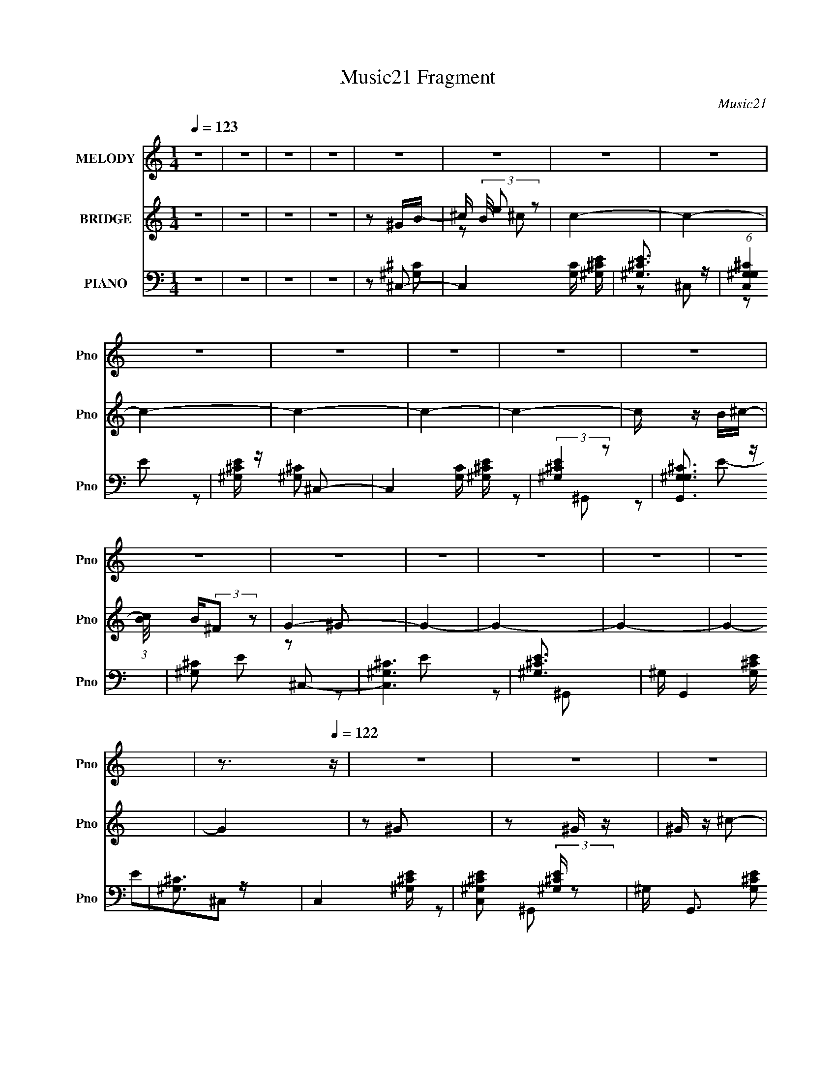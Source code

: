 X:1
T:Music21 Fragment
C:Music21
%%score 1 ( 2 3 ) ( 4 5 6 )
L:1/16
Q:1/4=123
M:1/4
I:linebreak $
K:none
V:1 treble nm="MELODY" snm="Pno"
V:2 treble nm="BRIDGE" snm="Pno"
V:3 treble 
L:1/4
V:4 bass nm="PIANO" snm="Pno"
V:5 bass 
L:1/8
V:6 bass 
V:1
 z4 | z4 | z4 | z4 | z4 | z4 | z4 | z4 | z4 | z4 | z4 | z4 | z4 | z4 | z4 | z4 | z4 | z4 | z4 | %19
 z3[Q:1/4=122] z | z4 | z4 | z4 | z4 | z4 | z4 | z4 | z4 | z4 | z4 | z4 | z4 | z4 | z4 | z4 | %35
[Q:1/4=123] z4 | z4 | z4 | z4 | z4 | z4 | z4 | z4 | z4 | z4 | z2[Q:1/4=122] z2 | z4 | z4 | z4 | %49
 z4 | z4 | z4 | z2 ^C2- | C z ^C2 | ^G2^F2- | F z E2 | (3:2:1^C4 E2- | E2^F2 | E2^C2- | C4- | %60
 C z ^C2- | C z ^C2 | ^G2^F2- | F2E2 | (3:2:1^C4 E2- | E2^F2 | (3:2:1^G4 ^F2- | F4- | F z ^G2- | %69
 G z ^G2 | B2^G2- | G z ^F2 | ^C2E z | E z ^F z | ^G2E2- | E4- | E z _E2- | E z _E2 | ^F z B,2- | %79
 B,2^G,2- | B,2 (3:2:1G, ^C2- | C z ^C2 | z2 ^C2- | C4- | C z ^G2- | G z ^G2 | ^F z ^G2- | %87
 G z ^C z | ^C2E2- | E z ^F z | ^G2^F2- | F4- | F z _E2- | E z _E2 | ^F z B,2- | B, z ^G, z | %96
 B, z ^C2- | C z ^C2- | C z ^C2- | C4 | z2 ^C2- | C z ^C2 | ^G2^F2- | F z E2 | (3:2:1^C4 E2- | %105
 E2^F2 | E2^C2- | C4- | C z ^C2- | C z ^C2 | ^G2^F2- | F2E2 | (3:2:1^C4 E2- | E2^F2 | %114
 (3:2:1^G4 ^F2- | F4- | F z ^G2- | G z ^G2 | B2^G2- | G z ^F2 | ^C2E z | E z ^F z | ^G2E2- | E4- | %124
 E z _E2- | E z _E2 | ^F z B,2- | B,2^G,2- | B,2 (3:2:1G, ^C2- | C z ^C2 | z2 ^C2- | C4- | %132
 C z ^G2- | G z ^G2 | ^F z ^G2- | G z ^C z | ^C2E2- | E z ^F z | ^G2^F2- | F4- | F z _E2- | %141
 E z _E2 | ^F z B,2- | B, z ^G, z | B, z ^C2- | C z ^C2- | C z ^C2- | C4[Q:1/4=123] | z2 ^C2- | %149
 C z ^C2 | ^G2^F2- | F z E2 | (3:2:1^C4 E2- | E2^F2 | E2^C2- | C4- | C z ^C2- | C z ^C2 | ^G2^F2- | %159
 F2E2 | (3:2:1^C4 E2- | E2^F2 | (3:2:1^G4 ^F2- | F4- | F z ^G2- | G z ^G2 | B2^G2- | G z ^F2 | %168
 ^C2E z | E z ^F z | ^G2E2- | E4- | E z _E2- | E z _E2 | ^F z B,2- | B,2^G,2- | B,2 (3:2:1G, ^C2- | %177
 C z ^C2 | z2 ^C2- | C4- | C z ^G2- | G z ^G2 | ^F z ^G2- | G z ^C z | ^C2E2- | E z ^F z | %186
 ^G2^F2- | F4- | F z _E2- | E z _E2 | ^F z B,2- | B, z ^G, z | B, z ^C2- | C z ^C2- | C z ^C2- | %195
 C4 | z2 ^C2- | C z ^C2 | ^G2^F2- | F z E2 | (3:2:1^C4 E2- | E2^F2 | E2^C2- | C4- | C z ^C2- | %205
 C z ^C2 | ^G2^F2- | F2E2 | (3:2:1^C4 E2- | E2^F2 | (3:2:1^G4 ^F2- | F4- | F z ^G2- | G z ^G2 | %214
 B2^G2- | G z ^F2 | ^C2E z | E z ^F z | ^G2E2- | E4- | E z _E2- | E z _E2 | ^F z B,2- | B,2^G,2- | %224
 B,2 (3:2:1G, ^C2- | C z ^C2 | z2 ^C2- | C4- | C z ^G2- | G z ^G2 | ^F z ^G2- | G z ^C z | ^C2E2- | %233
 E z ^F z | ^G2^F2- | F4- | F z _E2-[Q:1/4=122] | E z _E2 | ^F z B,2- | B, z ^G, z | B, z ^C2- | %241
 C z ^C2- | C z ^C2- | C4 | z4 | z4 | z4 | z4 | z4 | z4 | z4 | z3[Q:1/4=123] z | z4 | z4 | z4 | %255
 z4 | z4 | z4 | z4 | z4 | z4 | z4 | z4 | z4 | z4 | z4 | z4 | z4 | z4 | z4 | z4 | z4 | z4 | %273
 z4[Q:1/4=122][Q:1/4=122] | z[Q:1/4=121] (6:5:2z2[Q:1/4=121] z2 | (3:2:2z4[Q:1/4=121] z2 | %276
 z[Q:1/4=122] z ^C2- |[Q:1/4=123] C z ^C2 | ^G2^F2- | F z E2 | (3:2:1^C4 E2- | E2^F2 | E2^C2- | %283
 C4- | C z ^C2- | C z ^C2 | ^G2^F2- | F2E2 | (3:2:1^C4 E2- | E2^F2 | (3:2:1^G4 ^F2- | F4- | %292
 F z ^G2- | G z ^G2 | B2^G2- | G z ^F2 | ^C2E z | E z ^F z | ^G2E2- | E4- | E z _E2- | E z _E2 | %302
 ^F z B,2- | B,2^G,2- | B,2 (3:2:1G, ^C2- | C z ^C2 |[Q:1/4=122] z2 ^C2- | C4- | C z ^G2- | %309
 G z ^G2 | ^F z ^G2- | G z ^C z | ^C2E2- | E z ^F z | ^G2^F2- | F4- | F z _E2- | E z _E2 | %318
 ^F z B,2- | B, z ^G, z | B, z ^C2- | C z ^C2- | C z ^C2- | C4 | z2 ^G2- | G z ^G2 | ^F z ^G2- | %327
 G z ^C z | ^C2E2- | E z ^F z | ^G2^F2- | F4- | F[Q:1/4=123] z _E2- | E z _E2 | ^F z B,2- | %335
 B, z ^G, z | B, z ^C2- | C z ^C2- | C z ^C2- | C4 | z4 | z4 | z4 | z4 | z4 | z4 | z4 | z4 | z4 | %349
 z4 | z4 | z4 | z4 | z4 | z4 | z4 | z2 ^G2- | G z ^G2 | ^F z ^G2- | G z ^C z | ^C2E2- | E z ^F z | %362
 ^G2^F2- | F4- | F z _E2- | E z _E2 | ^F z B,2- | B, z ^G, z | B, z ^C2- | C z ^C2- | C z ^C2- | %371
 C4 | z4 | z4 | z4 | z4 | z4 | z4 | z4 | z3[Q:1/4=122] z | z4 | z4 | z4 | z4 | z4 | z4 | z4 | z4 | %388
 z2 ^G2- | G z ^G2 | ^F z ^G2-[Q:1/4=123] | G z ^C z | ^C2E2- | E z ^F z | ^G2^F2- | F4- | %396
 F z _E2- | E z _E2 | ^F z B,2- | B, z ^G, z | B, z ^C2- | C z ^C2- | C z ^C2- | C4 | z4 | z4 | %406
 z4 | z4 | z4 | z4 | z4 | z4 | z4 | z4 | z4 | z4 | z4 | z4 |[Q:1/4=122] z4 | z4 | z2 ^G2- | %421
 G z ^G2 | ^F z ^G2- | G z ^C z | ^C2E2- | E z ^F z | ^G2^F2- | F4- | F z _E2- | E z _E2 | %430
 ^F z B,2- | B, z ^G,[Q:1/4=122] z | B, z ^C2- | C z ^C2- | C z ^C2- | C4 | z4 | z4 | z4 | z4 | %440
 z4 | z4 | z4 | z4 | z4 | z4 | z4 | z4 | z4 | z4 | z4 | z4 | z2 ^G2- | G z ^G2 | ^F z ^G2- | %455
 G z ^C z | ^C2E2- | E z ^F z | ^G2^F2- | F4- | F z _E2- | E z _E2 | ^F z B,2- | B, z ^G, z | %464
 B, z ^C2- | C z ^C2- | C z ^C2- | C4- | (3:2:2C z2 z2 |] %469
V:2
 z4 | z4 | z4 | z4 | z2 ^GB- | ^c (3B/ e2 z2 | c4- | c4- | c4- | c4- | c4- | c4- | c z B^c- | %13
 (3:2:1[cB]/ B2/3(3:2:2^F2 z2 | G4- | G4- | G4- | G4- | G4- | G4[Q:1/4=122] | z2 ^G2 | z2 ^G z | %22
 ^G z ^c2- | c z ^c z | B z ^G z | B z ^G z | B z ^c2- | c4- | c z ^G2- | G z ^G z | ^G z ^c2- | %31
 c z ^c z | B z ^G z | B z ^G z | ^F z ^G2- |[Q:1/4=123] G4 | z2 ^G2 | z2 ^G z | ^G z ^c2- | %39
 c z ^c z | B z ^G z | B z ^G z | B z ^c2- | c4- | c z ^G2- | G z[Q:1/4=122] ^G z | B z ^G2- | %47
 G z ^F z | ^G z E z | ^C z B,2- | B, z ^C2- | C4 | z4 | z4 | z4 | z4 | z4 | z4 | z4 | z4 | z4 | %61
 z4 | z4 | z4 | z4 | z4 | z4 | z4 | z4 | z4 | z4 | z4 | z4 | z4 | z4 | z2 ^G2 | ^F2_E2- | E4- | %78
 E4- | E4- | E z B,2- | B,2^C2 | B,2^C2- | C4 | z2 ^G2- | G4- | G4- | G2^F2- | F z ^G2- | G4- | %90
 G2^F2- | F4- | F z B2- | B4- | B4- | B2^G2 | (3:2:2B4 z2 | c z ^c2 | B2^c2- | c4- | c z3 | %101
 z2 e2- | ^c3 (3:2:1e z | G4- | G z3 | z4 | z4 | z2 ^c2- | ^G4- (3:2:1c | G4- c4- | G4- c4- | %111
 (3:2:1G4 c2 (3:2:1z2 | z4 | z2 ^c2 | B2^F2- | F4- | F z ^F z | [GB]4- | [GB]4- | [GB] z3 | %120
 z2 [A^c]2- | [Ac]4 | z2 [^GB]2- | [GB]4 | z2 ^G2- | G4- | G4- | G z ^F2- | ^G2 (3:2:1F ^c2 | %129
 z2 ^c2 | (3:2:2B4 z2 | c3 z | z2 B2- | B4- | B4- | B2^G2- | (3B4 G z2 | c4- | c z [B_e]2- | %139
 [Be]4- | [Be] z B2- | B4- | B4- | B2^G2 | B2^c2- | c z ^c2 | B2^c2- | c4-[Q:1/4=123] | c z3 | %149
 z2 [^G^c]2 | z4 | z2 [^G^c]2 | z4 | z2 [^G^c] z | z4 | z2 [^G^c] z | z4 | z2 [^G^c] z | z4 | %159
 z2 [^G^c] z | z4 | z2 [^G^c] z | z4 | z2 [^F^c] z | z4 | z2 [^GB] z | z4 | z2 [^GB] z | z4 | %169
 z2 [A^c]2 | z4 | z2 [^GB] z | z4 | z2 [^GB] z | z4 | z2 [^GB] z | z4 | z2 [^G^c] z | z4 | z2 ^c2 | %180
 B2^G2- | G4- | G4- | G z ^F2 | ^G2E2- | E2^F2 | ^G2^F2- | F4- | F z ^G2- | G4- | G4- | G z ^G z | %192
 B2^c2- | c z ^c2 | B2^c2- | c4- | c z3 | z2 e2- | ^c3 (3:2:1e z | G4- | G z3 | z4 | z4 | z2 ^c2- | %204
 ^G4- (3:2:1c | G4- c4- | G4- c4- | (3:2:1G4 c2 (3:2:1z2 | z4 | z2 ^c2 | B2^F2- | F4- | F z ^F z | %213
 [GB]4- | [GB]4- | [GB] z3 | z2 [A^c]2- | [Ac]4 | z2 [^GB]2- | [GB]4 | z2 ^G2- | G4- | G4- | %223
 G z ^F2- | ^G2 (3:2:1F ^c2 | z2 ^c2 | (3:2:2B4 z2 | c3 z | z2 B2- | B4- | B4- | B2^G2- | %232
 (3B4 G z2 | c4- | c z [B_e]2- | [Be]4- | [Be] z B2-[Q:1/4=122] | B4- | B4- | B2^G2 | B2^c2- | %241
 c z ^c2 | B2^c2- | c4- | c z ^G2 | z2 ^G z | ^G z ^c2- | c z ^c z | B z ^G z | B z ^G z | %250
 B z ^c2- | c4-[Q:1/4=123] | c z ^G2- | G z ^G z | ^G z ^c2- | c z ^c z | B z ^G z | B z ^G z | %258
 ^F z ^G2- | G4 | z2 ^G2 | z2 ^G z | ^G z ^c2- | c z ^c z | B z ^G z | B z ^G z | B z ^c2- | c4- | %268
 c z ^G2- | G z ^G z | B z ^G2- | G z ^F z | ^G z E z | ^C (3:2:2z/[Q:1/4=122] z B,2-[Q:1/4=122] | %274
 B,[Q:1/4=121] z ^C2-[Q:1/4=121] | C4[Q:1/4=121] | z[Q:1/4=122] z3 |[Q:1/4=123] z4 | z4 | z4 | z4 | %281
 z4 | z4 | z4 | z4 | z4 | z4 | z4 | z4 | z4 | z4 | z4 | z4 | z4 | z4 | z4 | z4 | z4 | z4 | z2 ^G2 | %300
 ^F2_E2- | E4- | E4- | E4- | E z B,2- | B,2^C2 |[Q:1/4=122] B,2^C2- | C4 | z2 ^G2- | G4- | G4- | %311
 G2^F2- | F z ^G2- | G4- | G2^F2- | F4- | F z B2- | B4- | B4- | B2^G2 | (3:2:2B4 z2 | c z ^c2 | %322
 B2^c2- | c4- | c z B2- | B4- | B4- | B2^G2- | (3B4 G z2 | c4- | c z [B_e]2- | [Be]4- | %332
 [Be][Q:1/4=123] z B2- | B4- | B4- | B2^G2 | B2^c2- | c z ^c2 | B2^c2- | c4- | c z ^G2 | z2 ^G z | %342
 ^G z ^c2- | c z ^c z | B z ^G z | B z ^G z | B z ^c2- | c4- | c z ^G2- | G z ^G z | ^G z ^c2- | %351
 c z ^c z | B z ^G z | B z ^G z | ^F z ^G2- | G4 | z2 ^G2- | G4- | G4- | G z ^F2 | ^G2E2- | E2^F2 | %362
 ^G2^F2- | F4- | F z ^G2- | G4- | G4- | G z ^G z | B2^c2- | c z ^c2 | B2^c2- | c4- | c z ^G2 | %373
 z2 ^G z | ^G z ^c2- | c z ^c z | B z ^G z | B z ^G z | B z ^c2- | c4-[Q:1/4=122] | c z ^G2- | %381
 G z ^G z | B z ^G2- | G z ^F z | ^G z E z | ^C z B,2- | B, z ^C2- | C4 | z2 ^G2- | G4- | %390
 G4-[Q:1/4=123] | G z ^F2 | ^G2E2- | E2^F2 | ^G2^F2- | F4- | F z ^G2- | G4- | G4- | G z ^G z | %400
 B2^c2- | c z ^c2 | B2^c2- | c4- | c z ^G2 | z2 ^G z | ^G z ^c2- | c z ^c z | B z ^G z | B z ^G z | %410
 B z ^c2- | c4- | c z ^G2- | G z ^G z | ^G z ^c2- | c z ^c z | B z ^G z | B z ^G z | %418
[Q:1/4=122] ^F z ^G2- | G4 | z2 B2- | B4- | B4- | B2^G2- | (3B4 G z2 | c4- | c z [B_e]2- | [Be]4- | %428
 [Be] z B2- | B4- | B4- | B2^G2[Q:1/4=122] | B2^c2- | c z ^c2 | B2^c2- | c4- | c z ^G2 | z2 ^G z | %438
 ^G z ^c2- | c z ^c z | B z ^G z | B z ^G z | B z ^c2- | c4- | c z ^G2- | G z ^G z | B z ^G2- | %447
 G z ^F z | ^G z E z | ^C z B,2- | B, z ^C2- | C4 | z2 ^G2- | G4- | G4- | G z ^F2 | ^G2E2- | %457
 E2^F2 | ^G2^F2- | F4- | F z ^G2- | G4- | G4- | G z ^G z | B2^c2- | c z ^c2 | B2^c2- | c4- | %468
 c z ^G2 | z2 ^G z | ^G z ^c2- | c z ^c z | B z ^G z | B z ^G z | B z ^c2- | c4- | c z ^G2- | %477
 G z ^G z | B z ^G2- | G z ^F z | ^G z E z | ^C z B,2- | B, z ^C2- | C4 |] %484
V:3
 x | x | x | x | x | z/ ^c/- x/12 | x | x | x | x | x | x | x | z/ ^G/- | x | x | x | x | x | x | %20
 x | x | x | x | x | x | x | x | x | x | x | x | x | x | x | x | x | x | x | x | x | x | x | x | %44
 x | x | x | x | x | x | x | x | x | x | x | x | x | x | x | x | x | x | x | x | x | x | x | x | %68
 x | x | x | x | x | x | x | x | x | x | x | x | x | x | x | x | x | x | x | x | x | x | x | x | %92
 x | x | x | x | z/ ^c/- | x | x | x | x | x | z/ ^G/- x/6 | x | x | x | x | x | z/ ^c/- x/6 | x2 | %110
 x2 | x3/2 | x | x | x | x | z/ [^GB]/- | x | x | x | x | x | x | x | x | x | x | x | x7/6 | x | %130
 z/ ^c/- | x | x | x | x | x | z/ ^c/- x/6 | x | x | x | x | x | x | x | x | x | x | x | x | x | %150
 x | x | x | x | x | x | x | x | x | x | x | x | x | x | x | x | x | x | x | x | x | x | x | x | %174
 x | x | x | x | x | x | x | x | x | x | x | x | x | x | x | x | x | x | x | x | x | x | x | x | %198
 z/ ^G/- x/6 | x | x | x | x | x | z/ ^c/- x/6 | x2 | x2 | x3/2 | x | x | x | x | z/ [^GB]/- | x | %214
 x | x | x | x | x | x | x | x | x | x | x7/6 | x | z/ ^c/- | x | x | x | x | x | z/ ^c/- x/6 | x | %234
 x | x | x | x | x | x | x | x | x | x | x | x | x | x | x | x | x | x | x | x | x | x | x | x | %258
 x | x | x | x | x | x | x | x | x | x | x | x | x | x | x | x | x | x | x | x | x | x | x | x | %282
 x | x | x | x | x | x | x | x | x | x | x | x | x | x | x | x | x | x | x | x | x | x | x | x | %306
 x | x | x | x | x | x | x | x | x | x | x | x | x | x | z/ ^c/- | x | x | x | x | x | x | x | %328
 z/ ^c/- x/6 | x | x | x | x | x | x | x | x | x | x | x | x | x | x | x | x | x | x | x | x | x | %350
 x | x | x | x | x | x | x | x | x | x | x | x | x | x | x | x | x | x | x | x | x | x | x | x | %374
 x | x | x | x | x | x | x | x | x | x | x | x | x | x | x | x | x | x | x | x | x | x | x | x | %398
 x | x | x | x | x | x | x | x | x | x | x | x | x | x | x | x | x | x | x | x | x | x | x | x | %422
 x | x | z/ ^c/- x/6 | x | x | x | x | x | x | x | x | x | x | x | x | x | x | x | x | x | x | x | %444
 x | x | x | x | x | x | x | x | x | x | x | x | x | x | x | x | x | x | x | x | x | x | x | x | %468
 x | x | x | x | x | x | x | x | x | x | x | x | x | x | x | x |] %484
V:4
 z4 | z4 | z4 | z4 | z2 ^C,2- | C,4 [G,C] [^G,^CE] | [^G,^CE]3 z | (6:5:1[C,^G,G,^C]4 x2/3 | %8
 [E^G,^C] z ^C,2- | C,4 [G,C] [^G,^CE] | (3:2:2[^G,^CE]4 z2 | [G,,^G,G,^C]3 z | [^G,^C]2 E2 ^C,2- | %13
 [C,^G,^C]6 | [E^G,^C]3 x | ^G, G,,4 [G,^CE] | [^G,^C]3 z | C,4- [^G,^CE] | %18
 [C,^G,^CE]2 (3:2:2[^G,^CE] z2 | ^G, G,,3 [G,^CE]2[Q:1/4=122] | z2 ^C,2- | C,4- [^G,^CE] | %22
 [C,^G,^CE]2 (3:2:2[^G,^CE] z2 | ^G, G,,4 [G,^CE] | ^G, z ^C,2- | C,4- [^CE] | [^CE]2 C, ^G,,2- | %27
 ^G, G,,3 [^CE]2 | [^G,^C] z ^C,2- | C,4- [^G,E] | [C,^G,] (3:2:2^G,5/2 z2 | ^G, G,,4 [^CE]2- | %32
 ^G,2 [CE] ^C,2- | ^G, C,4- [^CE] | [C,^G,^CE]2 (3:2:2[^G,^CE] z2 |[Q:1/4=123] ^G, G,,4- [G,^CE]2 | %36
 [G,,^G,^CE] z ^C,2- | C,4- [G,C] [^G,E] | [C,^G,]2 ^G, z | [G,,^G,G,]4 | [C^G,]3 E2 | %41
 C,4- [^G,^CE] | [C,^G,^CE] [^G,^CE]2 z | [G,,^G,G,^C]4 | ^G, z ^G,,2- | %45
 G,,4-[Q:1/4=122] [^G,B,_E] | [G,,^G,B,_E] [^G,B,_E]2 z | (12:7:1[E,^G,B,G,B,]8 | %48
 (3:2:1[E^G,] ^G,/3 z [^C,^CE]2- | ^G, (3:2:1[C,CE] z [B,,^F,B,]2- | [B,,F,B,] x ^C,2- | %51
 [C,^G,]6 [G,C] | [CE^G,]2^C,2- | [C,-^G,]4 C, | (6:5:1[E^G,]4 x2/3 | [C,^G,G,]4 | %56
 (3:2:1[C^G,] (3:2:2^G,3 z2 | C,4- [^G,E] | ^G, C,4- ^C | ^G, C,4 [G,E] | ^G, z ^C,2- | %61
 [C,-^G,]4 C, | [E^G,]3 x | ^G, C,4- [^CE]2- | (3:2:1[C,^G,] (3:2:2[^G,CE]3 z2 | C,3 ^C2- | %66
 ^G,2 C2 ^F,,2- | [F,,-^C,]4 F,, | ^F,2 [A,C]3 ^G,,2- | G,,4 [^G,B,_E]2 | ^G,2_E,2- | %71
 (12:7:1[E,^G,G,]8 | [B,E^G,] ^G,A,,2- | (6:5:1[A,,A,]4 [E,A,] | [CE,]3 x | B,,2 E,,3 [^G,B,]2- | %76
 (3:2:1[G,B,E,] E,/3 z ^G,,2- | G,,4- [G,B,] [^G,_E]2 | [G,,^G,_E,-]7 | [E,^G,]2 G, z | %80
 (3:2:1[B,E^G,] ^G,/3 z ^C,,2- | C,,4- [^G,^CE] | [C,,-^G,^CE]8 C,,2 | [G,,^G,G,]6 | %84
 [CE^G,] ^G,^G,,2- | (24:17:2[G,,_E,-]16 [G,E] | [E,^G,] (3:2:2^G,5/2 z2 | [E,^G,G,]3 z | %88
 ^G, z A,,2- | [A,,E,A,]3 [A,C] | A, z B,,2- | [^F,B,] B,,4- [F,B,_E] | (3:2:1B,, x4/3 ^G,,2- | %93
 G,,4- [^G,B,] | [^G,B,]2 G,,3 _E,2 | ^G, z [G,B,] z | ^G, z ^C,,2- | C,,4- [^G,^CE] | %98
 [C,,-^G,^CE]8 C,,2 | [G,,^G,G,]6 | [CE^G,]2^C,2- | [C,-^G,]4 C, | (6:5:1[E^G,]4 x2/3 | %103
 [C,^G,G,]4 | (3:2:1[C^G,] (3:2:2^G,3 z2 | C,4- [^G,E] | ^G, C,4- ^C | ^G, C,4 [G,E] | %108
 ^G, z ^C,2- | [C,-^G,]4 C, | [E^G,]3 x | ^G, C,4- [^CE]2- | (3:2:1[C,^G,] (3:2:2[^G,CE]3 z2 | %113
 C,3 ^C2- | ^G,2 C2 ^F,,2- | [F,,-^C,]4 F,, | ^F,2 [A,C]3 ^G,,2- | G,,4 [^G,B,_E]2 | ^G,2_E,2- | %119
 (12:7:1[E,^G,G,]8 | [B,E^G,] ^G,A,,2- | (6:5:1[A,,A,]4 [E,A,] | [CE,]3 x | B,,2 E,,3 [^G,B,]2- | %124
 (3:2:1[G,B,E,] E,/3 z ^G,,2- | G,,4- [G,B,] [^G,_E]2 | [G,,^G,_E,-]7 | [E,^G,]2 G, z | %128
 (3:2:1[B,E^G,] ^G,/3 z ^C,,2- | C,,4- [^G,^CE] | [C,,-^G,^CE]8 C,,2 | [G,,^G,G,]6 | %132
 [CE^G,] ^G,^G,,2- | (24:17:2[G,,_E,-]16 [G,E] | [E,^G,] (3:2:2^G,5/2 z2 | [E,^G,G,]3 z | %136
 ^G, z A,,2- | [A,,E,A,]3 [A,C] | A, z B,,2- | [^F,B,] B,,4- [F,B,_E] | (3:2:1B,, x4/3 ^G,,2- | %141
 G,,4- [^G,B,] | [^G,B,]2 G,,3 _E,2 | ^G, z [G,B,] z | ^G, z ^C,,2- | C,,4- [^G,^CE] | %146
 [C,,-^G,^CE]8 C,,2 | [G,,^G,G,]6[Q:1/4=123] | [CE^G,]2^C,2- | [C,-^G,]4 C, | (6:5:1[E^G,]4 x2/3 | %151
 [C,^G,G,]4 | (3:2:1[C^G,] (3:2:2^G,3 z2 | C,4- [^G,E] | ^G, C,4- ^C | ^G, C,4 [G,E] | %156
 ^G, z ^C,2- | [C,-^G,]4 C, | [E^G,]3 x | ^G, C,4- [^CE]2- | (3:2:1[C,^G,] (3:2:2[^G,CE]3 z2 | %161
 C,3 ^C2- | ^G,2 C2 ^F,,2- | [F,,-^C,]4 F,, | ^F,2 [A,C]3 ^G,,2- | G,,4 [^G,B,_E]2 | ^G,2_E,2- | %167
 (12:7:1[E,^G,G,]8 | [B,E^G,] ^G,A,,2- | (6:5:1[A,,A,]4 [E,A,] | [CE,]3 x | B,,2 E,,3 [^G,B,]2- | %172
 (3:2:1[G,B,E,] E,/3 z ^G,,2- | G,,4- [G,B,] [^G,_E]2 | [G,,^G,_E,-]7 | [E,^G,]2 G, z | %176
 (3:2:1[B,E^G,] ^G,/3 z ^C,,2- | C,,4- [^G,^CE] | [C,,-^G,^CE]8 C,,2 | [G,,^G,G,]6 | %180
 [CE^G,] ^G,^G,,2- | (24:17:2[G,,_E,-]16 [G,E] | [E,^G,] (3:2:2^G,5/2 z2 | [E,^G,G,]3 z | %184
 ^G, z A,,2- | [A,,E,A,]3 [A,C] | A, z B,,2- | [^F,B,] B,,4- [F,B,_E] | (3:2:1B,, x4/3 ^G,,2- | %189
 G,,4- [^G,B,] | [^G,B,]2 G,,3 _E,2 | ^G, z [G,B,] z | ^G, z ^C,,2- | C,,4- [^G,^CE] | %194
 [C,,-^G,^CE]8 C,,2 | [G,,^G,G,]6 | [CE^G,]2^C,2- | [C,-^G,]4 C, | (6:5:1[E^G,]4 x2/3 | %199
 [C,^G,G,]4 | (3:2:1[C^G,] (3:2:2^G,3 z2 | C,4- [^G,E] | ^G, C,4- ^C | ^G, C,4 [G,E] | %204
 ^G, z ^C,2- | [C,-^G,]4 C, | [E^G,]3 x | ^G, C,4- [^CE]2- | (3:2:1[C,^G,] (3:2:2[^G,CE]3 z2 | %209
 C,3 ^C2- | ^G,2 C2 ^F,,2- | [F,,-^C,]4 F,, | ^F,2 [A,C]3 ^G,,2- | G,,4 [^G,B,_E]2 | ^G,2_E,2- | %215
 (12:7:1[E,^G,G,]8 | [B,E^G,] ^G,A,,2- | (6:5:1[A,,A,]4 [E,A,] | [CE,]3 x | B,,2 E,,3 [^G,B,]2- | %220
 (3:2:1[G,B,E,] E,/3 z ^G,,2- | G,,4- [G,B,] [^G,_E]2 | [G,,^G,_E,-]7 | [E,^G,]2 G, z | %224
 (3:2:1[B,E^G,] ^G,/3 z ^C,,2- | C,,4- [^G,^CE] | [C,,-^G,^CE]8 C,,2 | [G,,^G,G,]6 | %228
 [CE^G,] ^G,^G,,2- | (24:17:2[G,,_E,-]16 [G,E] | [E,^G,] (3:2:2^G,5/2 z2 | [E,^G,G,]3 z | %232
 ^G, z A,,2- | [A,,E,A,]3 [A,C] | A, z B,,2- | [^F,B,] B,,4- [F,B,_E] | %236
 (3:2:1B,,[Q:1/4=122] x4/3 ^G,,2- | G,,4- [^G,B,] | [^G,B,]2 G,,3 _E,2 | ^G, z [G,B,] z | %240
 ^G, z ^C,,2- | C,,4- [^G,^CE] | [C,,-^G,^CE]8 C,,2 | [G,,^G,G,]6 | [CE^G,]2^C,2- | C,4- [^G,^CE] | %246
 [C,^G,^CE]2 (3:2:2[^G,^CE] z2 | ^G, G,,4 [G,^CE] | ^G, z ^C,2- | C,4- [^CE] | [^CE]2 C, ^G,,2- | %251
 ^G, G,,3 [^CE]2[Q:1/4=123] | [^G,^C] z ^C,2- | C,4- [^G,E] | [C,^G,] (3:2:2^G,5/2 z2 | %255
 ^G, G,,4 [^CE]2- | ^G,2 [CE] ^C,2- | ^G, C,4- [^CE] | [C,^G,^CE]2 (3:2:2[^G,^CE] z2 | %259
 ^G, G,,4- [G,^CE]2 | [G,,^G,^CE] z ^C,2- | C,4- [G,C] [^G,E] | [C,^G,]2 ^G, z | [G,,^G,G,]4 | %264
 [C^G,]3 E2 | C,4- [^G,^CE] | [C,^G,^CE] [^G,^CE]2 z | [G,,^G,G,^C]4 | ^G, z ^G,,2- | %269
 G,,4- [^G,B,_E] | [G,,^G,B,_E] [^G,B,_E]2 z | (12:7:1[E,^G,B,G,B,]8 | %272
 (3:2:1[E^G,] ^G,/3 z [^C,^CE]2- | %273
 ^G, (3:2:4[C,CE] z/[Q:1/4=122] z [B,,^F,B,]2-[Q:1/4=122] (3:2:1[B,,F,B,]- | %274
 [B,,F,B,][Q:1/4=121][Q:1/4=121] x ^C,2- | [C,^G,]6 [G,C][Q:1/4=121] | [CE^G,]2[Q:1/4=122]^C,2- | %277
[Q:1/4=123] [C,-^G,]4 C, | (6:5:1[E^G,]4 x2/3 | [C,^G,G,]4 | (3:2:1[C^G,] (3:2:2^G,3 z2 | %281
 C,4- [^G,E] | ^G, C,4- ^C | ^G, C,4 [G,E] | ^G, z ^C,2- | [C,-^G,]4 C, | [E^G,]3 x | %287
 ^G, C,4- [^CE]2- | (3:2:1[C,^G,] (3:2:2[^G,CE]3 z2 | C,3 ^C2- | ^G,2 C2 ^F,,2- | [F,,-^C,]4 F,, | %292
 ^F,2 [A,C]3 ^G,,2- | G,,4 [^G,B,_E]2 | ^G,2_E,2- | (12:7:1[E,^G,G,]8 | [B,E^G,] ^G,A,,2- | %297
 (6:5:1[A,,A,]4 [E,A,] | [CE,]3 x | B,,2 E,,3 [^G,B,]2- | (3:2:1[G,B,E,] E,/3 z ^G,,2- | %301
 G,,4- [G,B,] [^G,_E]2 | [G,,^G,_E,-]7 | [E,^G,]2 G, z | (3:2:1[B,E^G,] ^G,/3 z ^C,,2- | %305
 C,,4- [^G,^CE] |[Q:1/4=122] [C,,-^G,^CE]8 C,,2 | [G,,^G,G,]6 | [CE^G,] ^G,^G,,2- | %309
 (24:17:2[G,,_E,-]16 [G,E] | [E,^G,] (3:2:2^G,5/2 z2 | [E,^G,G,]3 z | ^G, z A,,2- | %313
 [A,,E,A,]3 [A,C] | A, z B,,2- | [^F,B,] B,,4- [F,B,_E] | (3:2:1B,, x4/3 ^G,,2- | G,,4- [^G,B,] | %318
 [^G,B,]2 G,,3 _E,2 | ^G, z [G,B,] z | ^G, z ^C,,2- | C,,4- [^G,^CE] | [C,,-^G,^CE]8 C,,2 | %323
 [G,,^G,G,]6 | [CE^G,]2^G,, z | (3:2:1[G,E_E,-] _E,10/3- | [E,^G,] (3:2:2^G,5/2 z2 | [E,^G,G,]3 z | %328
 ^G, z A,,2- | [A,,E,A,]3 [A,C] | A, z B,,2- | [^F,B,] B,,4- [F,B,_E] | %332
 (3:2:1B,,[Q:1/4=123] x4/3 ^G,,2- | G,,4- [^G,B,] | [^G,B,]2 G,,3 _E,2 | ^G, z [G,B,] z | %336
 ^G, z ^C,,2- | C,,4- [^G,^CE] | [C,,-^G,^CE]8 C,,2 | [G,,^G,G,]6 | [CE^G,]2^C,2- | C,4- [^G,^CE] | %342
 [C,^G,^CE]2 (3:2:2[^G,^CE] z2 | ^G, G,,4 [G,^CE] | ^G, z ^C,2- | C,4- [^CE] | [^CE]2 C, ^G,,2- | %347
 ^G, G,,3 [^CE]2 | [^G,^C] z ^C,2- | C,4- [^G,E] | [C,^G,] (3:2:2^G,5/2 z2 | ^G, G,,4 [^CE]2- | %352
 ^G,2 [CE] ^C,2- | ^G, C,4- [^CE] | [C,^G,^CE]2 (3:2:2[^G,^CE] z2 | ^G, G,,4- [G,^CE]2 | %356
 [G,,^G,^CE] z ^G,,2- | (24:17:2[G,,_E,-]16 [G,E] | [E,^G,] (3:2:2^G,5/2 z2 | [E,^G,G,]3 z | %360
 ^G, z A,,2- | [A,,E,A,]3 [A,C] | A, z B,,2- | [^F,B,] B,,4- [F,B,_E] | (3:2:1B,, x4/3 ^G,,2- | %365
 G,,4- [^G,B,] | [^G,B,]2 G,,3 _E,2 | ^G, z [G,B,] z | ^G, z ^C,,2- | C,,4- [^G,^CE] | %370
 [C,,-^G,^CE]8 C,,2 | [G,,^G,G,]6 | [CE^G,]2^C,2- | C,4- [G,C] [^G,E] | [C,^G,]2 ^G, z | %375
 [G,,^G,G,]4 | [C^G,]3 E2 | C,4- [^G,^CE] | [C,^G,^CE] [^G,^CE]2 z | [G,,^G,G,^C]4[Q:1/4=122] | %380
 ^G, z ^G,,2- | G,,4- [^G,B,_E] | [G,,^G,B,_E] [^G,B,_E]2 z | (12:7:1[E,^G,B,G,B,]8 | %384
 (3:2:1[E^G,] ^G,/3 z [^C,^CE]2- | ^G, (3:2:1[C,CE] z [B,,^F,B,]2- | [B,,F,B,] x ^C,2- | %387
 [C,^G,]6 [G,C] | [CE^G,]2^G,,2- | (24:17:2[G,,_E,-]16 [G,E] | [E,^G,] (3:2:2^G,5/2[Q:1/4=123] z2 | %391
 [E,^G,G,]3 z | ^G, z A,,2- | [A,,E,A,]3 [A,C] | A, z B,,2- | [^F,B,] B,,4- [F,B,_E] | %396
 (3:2:1B,, x4/3 ^G,,2- | G,,4- [^G,B,] | [^G,B,]2 G,,3 _E,2 | ^G, z [G,B,] z | ^G, z ^C,,2- | %401
 C,,4- [^G,^CE] | [C,,-^G,^CE]8 C,,2 | [G,,^G,G,]6 | [CE^G,]2^C,2- | C,4- [^G,^CE] | %406
 [C,^G,^CE]2 (3:2:2[^G,^CE] z2 | ^G, G,,4 [G,^CE] | ^G, z ^C,2- | C,4- [^CE] | [^CE]2 C, ^G,,2- | %411
 ^G, G,,3 [^CE]2 | [^G,^C] z ^C,2- | C,4- [^G,E] | [C,^G,] (3:2:2^G,5/2 z2 | ^G, G,,4 [^CE]2- | %416
 ^G,2 [CE] ^C,2- | ^G, C,4- [^CE] |[Q:1/4=122] [C,^G,^CE]2 (3:2:2[^G,^CE] z2 | ^G, G,,4- [G,^CE]2 | %420
 [G,,^G,^CE] z ^G,,2- | (24:17:2[G,,_E,-]16 [G,E] | [E,^G,] (3:2:2^G,5/2 z2 | [E,^G,G,]3 z | %424
 ^G, z A,,2- | [A,,E,A,]3 [A,C] | A, z B,,2- | [^F,B,] B,,4- [F,B,_E] | (3:2:1B,, x4/3 ^G,,2- | %429
 G,,4- [^G,B,] | [^G,B,]2 G,,3 _E,2 |[Q:1/4=122] ^G, z [G,B,] z | ^G, z ^C,,2- | C,,4- [^G,^CE] | %434
 [C,,-^G,^CE]8 C,,2 | [G,,^G,G,]6 | [CE^G,]2^C,2- | C,4- [G,C] [^G,E] | [C,^G,]2 ^G, z | %439
 [G,,^G,G,]4 | [C^G,]3 E2 | C,4- [^G,^CE] | [C,^G,^CE] [^G,^CE]2 z | [G,,^G,G,^C]4 | ^G, z ^G,,2- | %445
 G,,4- [^G,B,_E] | [G,,^G,B,_E] [^G,B,_E]2 z | (12:7:1[E,^G,B,G,B,]8 | %448
 (3:2:1[E^G,] ^G,/3 z [^C,^CE]2- | ^G, (3:2:1[C,CE] z [B,,^F,B,]2- | [B,,F,B,] x ^C,2- | %451
 [C,^G,]6 [G,C] | [CE^G,]2^G,,2- | (24:17:2[G,,_E,-]16 [G,E] | [E,^G,] (3:2:2^G,5/2 z2 | %455
 [E,^G,G,]3 z | ^G, z A,,2- | [A,,E,A,]3 [A,C] | A, z B,,2- | [^F,B,] B,,4- [F,B,_E] | %460
 (3:2:1B,, x4/3 ^G,,2- | G,,4- [^G,B,] | [^G,B,]2 G,,3 _E,2 | ^G, z [G,B,] z | ^G, z ^C,,2- | %465
 C,,4- [^G,^CE] | [C,,-^G,^CE]8 C,,2 | [G,,^G,G,]6 | [CE^G,]2^C,2- | C,4- [G,C] [^G,E] | %470
 [C,^G,]2 ^G, z | [G,,^G,G,]4 | [C^G,]3 E2 | C,4- [^G,^CE] | [C,^G,^CE] [^G,^CE]2 z | %475
 [G,,^G,G,^C]4 | ^G, z ^G,,2- | G,,4- [^G,B,_E] | [G,,^G,B,_E] [^G,B,_E]2 z | %479
 (12:7:1[E,^G,B,G,B,]8 | (3:2:1[E^G,] ^G,/3 z [^C,^CE]2- | ^G, (3:2:1[C,CE] z [B,,^F,B,]2- | %482
 [B,,F,B,] x ^C,2- | C,4- [G,C]4- | C,2 [G,C]4 |] %485
V:5
 x2 | x2 | x2 | x2 | z [^G,^C]- | x3 | z ^C,- | z E- | z [^G,^C]- | x3 | z ^G,,- | z E- | x3 | %13
 z E- x | z ^G,,- | x3 | E^C,- | x5/2 | z ^G,,- | x3 | z [^G,^C] | x5/2 | z ^G,,- | x3 | %24
 z [^G,^C] | x5/2 | x5/2 | x3 | z [^G,^C] | x5/2 | E2 | x7/2 | x5/2 | x3 | z ^G,,- | x7/2 | %36
 z [^G,^C]- | x3 | [^CE]2 | z ^C- | z ^C,- x/ | x5/2 | z ^G,,- | z E | z [^G,B,] | x5/2 | z _E,- | %47
 z _E- x/3 | z ^G,/ z/ | x7/3 | z [^G,^C]- | z [^CE]- x3/2 | z [^G,^C] | z E- x/ | z ^C,- | z ^C- | %56
 z ^C,- | x5/2 | x3 | x3 | z [^G,^C] | z E- x/ | z ^C,- | x7/2 | z ^C,- | x5/2 | x3 | %67
 z ^F,/ z/ x/ | x7/2 | x3 | _E/ z3/2 | z [B,_E]- x/3 | z [E,A,]- | z ^C- x/6 | A,/ z/ E,,- | x7/2 | %76
 z [^G,B,]- | x7/2 | _E/ z3/2 x3/2 | z [B,_E]- | z [^G,^C] | x5/2 | z ^G,,- x3 | z [^CE]- x | %84
 z [^G,_E]- | z [^G,B,]/ z/ x4 | B,2 | z [B,_E] | z [A,^C]- | z [^CE] | z [^F,B,] | x3 | %92
 z [^G,B,] | x5/2 | x7/2 | z _E | z [^G,^C] | x5/2 | z ^G,,- x3 | z [^CE]- x | z [^G,^C] | %101
 z E- x/ | z ^C,- | z ^C- | z ^C,- | x5/2 | x3 | x3 | z [^G,^C] | z E- x/ | z ^C,- | x7/2 | %112
 z ^C,- | x5/2 | x3 | z ^F,/ z/ x/ | x7/2 | x3 | _E/ z3/2 | z [B,_E]- x/3 | z [E,A,]- | z ^C- x/6 | %122
 A,/ z/ E,,- | x7/2 | z [^G,B,]- | x7/2 | _E/ z3/2 x3/2 | z [B,_E]- | z [^G,^C] | x5/2 | %130
 z ^G,,- x3 | z [^CE]- x | z [^G,_E]- | z [^G,B,]/ z/ x4 | B,2 | z [B,_E] | z [A,^C]- | z [^CE] | %138
 z [^F,B,] | x3 | z [^G,B,] | x5/2 | x7/2 | z _E | z [^G,^C] | x5/2 | z ^G,,- x3 | z [^CE]- x | %148
 z [^G,^C] | z E- x/ | z ^C,- | z ^C- | z ^C,- | x5/2 | x3 | x3 | z [^G,^C] | z E- x/ | z ^C,- | %159
 x7/2 | z ^C,- | x5/2 | x3 | z ^F,/ z/ x/ | x7/2 | x3 | _E/ z3/2 | z [B,_E]- x/3 | z [E,A,]- | %169
 z ^C- x/6 | A,/ z/ E,,- | x7/2 | z [^G,B,]- | x7/2 | _E/ z3/2 x3/2 | z [B,_E]- | z [^G,^C] | %177
 x5/2 | z ^G,,- x3 | z [^CE]- x | z [^G,_E]- | z [^G,B,]/ z/ x4 | B,2 | z [B,_E] | z [A,^C]- | %185
 z [^CE] | z [^F,B,] | x3 | z [^G,B,] | x5/2 | x7/2 | z _E | z [^G,^C] | x5/2 | z ^G,,- x3 | %195
 z [^CE]- x | z [^G,^C] | z E- x/ | z ^C,- | z ^C- | z ^C,- | x5/2 | x3 | x3 | z [^G,^C] | %205
 z E- x/ | z ^C,- | x7/2 | z ^C,- | x5/2 | x3 | z ^F,/ z/ x/ | x7/2 | x3 | _E/ z3/2 | %215
 z [B,_E]- x/3 | z [E,A,]- | z ^C- x/6 | A,/ z/ E,,- | x7/2 | z [^G,B,]- | x7/2 | _E/ z3/2 x3/2 | %223
 z [B,_E]- | z [^G,^C] | x5/2 | z ^G,,- x3 | z [^CE]- x | z [^G,_E]- | z [^G,B,]/ z/ x4 | B,2 | %231
 z [B,_E] | z [A,^C]- | z [^CE] | z [^F,B,] | x3 | z [^G,B,] | x5/2 | x7/2 | z _E | z [^G,^C] | %241
 x5/2 | z ^G,,- x3 | z [^CE]- x | z [^G,^C] | x5/2 | z ^G,,- | x3 | z [^G,^C] | x5/2 | x5/2 | x3 | %252
 z [^G,^C] | x5/2 | E2 | x7/2 | x5/2 | x3 | z ^G,,- | x7/2 | z [^G,^C]- | x3 | [^CE]2 | z ^C- | %264
 z ^C,- x/ | x5/2 | z ^G,,- | z E | z [^G,B,] | x5/2 | z _E,- | z _E- x/3 | z ^G,/ z/ | x7/3 | %274
 z [^G,^C]- | z [^CE]- x3/2 | z [^G,^C] | z E- x/ | z ^C,- | z ^C- | z ^C,- | x5/2 | x3 | x3 | %284
 z [^G,^C] | z E- x/ | z ^C,- | x7/2 | z ^C,- | x5/2 | x3 | z ^F,/ z/ x/ | x7/2 | x3 | _E/ z3/2 | %295
 z [B,_E]- x/3 | z [E,A,]- | z ^C- x/6 | A,/ z/ E,,- | x7/2 | z [^G,B,]- | x7/2 | _E/ z3/2 x3/2 | %303
 z [B,_E]- | z [^G,^C] | x5/2 | z ^G,,- x3 | z [^CE]- x | z [^G,_E]- | z [^G,B,]/ z/ x4 | B,2 | %311
 z [B,_E] | z [A,^C]- | z [^CE] | z [^F,B,] | x3 | z [^G,B,] | x5/2 | x7/2 | z _E | z [^G,^C] | %321
 x5/2 | z ^G,,- x3 | z [^CE]- x | z [^G,_E]- | z [^G,B,]/ z/ | B,2 | z [B,_E] | z [A,^C]- | %329
 z [^CE] | z [^F,B,] | x3 | z [^G,B,] | x5/2 | x7/2 | z _E | z [^G,^C] | x5/2 | z ^G,,- x3 | %339
 z [^CE]- x | z [^G,^C] | x5/2 | z ^G,,- | x3 | z [^G,^C] | x5/2 | x5/2 | x3 | z [^G,^C] | x5/2 | %350
 E2 | x7/2 | x5/2 | x3 | z ^G,,- | x7/2 | z [^G,_E]- | z [^G,B,]/ z/ x4 | B,2 | z [B,_E] | %360
 z [A,^C]- | z [^CE] | z [^F,B,] | x3 | z [^G,B,] | x5/2 | x7/2 | z _E | z [^G,^C] | x5/2 | %370
 z ^G,,- x3 | z [^CE]- x | z [^G,^C]- | x3 | [^CE]2 | z ^C- | z ^C,- x/ | x5/2 | z ^G,,- | z E | %380
 z [^G,B,] | x5/2 | z _E,- | z _E- x/3 | z ^G,/ z/ | x7/3 | z [^G,^C]- | z [^CE]- x3/2 | %388
 z [^G,_E]- | z [^G,B,]/ z/ x4 | B,2 | z [B,_E] | z [A,^C]- | z [^CE] | z [^F,B,] | x3 | %396
 z [^G,B,] | x5/2 | x7/2 | z _E | z [^G,^C] | x5/2 | z ^G,,- x3 | z [^CE]- x | z [^G,^C] | x5/2 | %406
 z ^G,,- | x3 | z [^G,^C] | x5/2 | x5/2 | x3 | z [^G,^C] | x5/2 | E2 | x7/2 | x5/2 | x3 | z ^G,,- | %419
 x7/2 | z [^G,_E]- | z [^G,B,]/ z/ x4 | B,2 | z [B,_E] | z [A,^C]- | z [^CE] | z [^F,B,] | x3 | %428
 z [^G,B,] | x5/2 | x7/2 | z _E | z [^G,^C] | x5/2 | z ^G,,- x3 | z [^CE]- x | z [^G,^C]- | x3 | %438
 [^CE]2 | z ^C- | z ^C,- x/ | x5/2 | z ^G,,- | z E | z [^G,B,] | x5/2 | z _E,- | z _E- x/3 | %448
 z ^G,/ z/ | x7/3 | z [^G,^C]- | z [^CE]- x3/2 | z [^G,_E]- | z [^G,B,]/ z/ x4 | B,2 | z [B,_E] | %456
 z [A,^C]- | z [^CE] | z [^F,B,] | x3 | z [^G,B,] | x5/2 | x7/2 | z _E | z [^G,^C] | x5/2 | %466
 z ^G,,- x3 | z [^CE]- x | z [^G,^C]- | x3 | [^CE]2 | z ^C- | z ^C,- x/ | x5/2 | z ^G,,- | z E | %476
 z [^G,B,] | x5/2 | z _E,- | z _E- x/3 | z ^G,/ z/ | x7/3 | z [^G,^C]- | x4 | x3 |] %485
V:6
 x4 | x4 | x4 | x4 | x4 | x6 | x4 | x4 | x4 | x6 | x4 | x4 | x6 | x6 | x4 | x6 | x4 | x5 | x4 | %19
 x6 | x4 | x5 | x4 | x6 | x4 | x5 | x5 | x6 | x4 | x5 | z2 ^G,,2- | x7 | x5 | x6 | x4 | x7 | x4 | %37
 x6 | z2 ^G,,2- | z2 E2- | x5 | x5 | x4 | x4 | x4 | x5 | x4 | x14/3 | x4 | x14/3 | x4 | x7 | x4 | %53
 x5 | x4 | x4 | x4 | x5 | x6 | x6 | x4 | x5 | x4 | x7 | x4 | x5 | x6 | z2 [A,^C]2- x | x7 | x6 | %70
 x4 | x14/3 | x4 | x13/3 | x4 | x7 | x4 | x7 | x7 | x4 | x4 | x5 | x10 | x6 | x4 | x12 | z2 _E,2- | %87
 x4 | x4 | x4 | x4 | x6 | x4 | x5 | x7 | x4 | x4 | x5 | x10 | x6 | x4 | x5 | x4 | x4 | x4 | x5 | %106
 x6 | x6 | x4 | x5 | x4 | x7 | x4 | x5 | x6 | z2 [A,^C]2- x | x7 | x6 | x4 | x14/3 | x4 | x13/3 | %122
 x4 | x7 | x4 | x7 | x7 | x4 | x4 | x5 | x10 | x6 | x4 | x12 | z2 _E,2- | x4 | x4 | x4 | x4 | x6 | %140
 x4 | x5 | x7 | x4 | x4 | x5 | x10 | x6 | x4 | x5 | x4 | x4 | x4 | x5 | x6 | x6 | x4 | x5 | x4 | %159
 x7 | x4 | x5 | x6 | z2 [A,^C]2- x | x7 | x6 | x4 | x14/3 | x4 | x13/3 | x4 | x7 | x4 | x7 | x7 | %175
 x4 | x4 | x5 | x10 | x6 | x4 | x12 | z2 _E,2- | x4 | x4 | x4 | x4 | x6 | x4 | x5 | x7 | x4 | x4 | %193
 x5 | x10 | x6 | x4 | x5 | x4 | x4 | x4 | x5 | x6 | x6 | x4 | x5 | x4 | x7 | x4 | x5 | x6 | %211
 z2 [A,^C]2- x | x7 | x6 | x4 | x14/3 | x4 | x13/3 | x4 | x7 | x4 | x7 | x7 | x4 | x4 | x5 | x10 | %227
 x6 | x4 | x12 | z2 _E,2- | x4 | x4 | x4 | x4 | x6 | x4 | x5 | x7 | x4 | x4 | x5 | x10 | x6 | x4 | %245
 x5 | x4 | x6 | x4 | x5 | x5 | x6 | x4 | x5 | z2 ^G,,2- | x7 | x5 | x6 | x4 | x7 | x4 | x6 | %262
 z2 ^G,,2- | z2 E2- | x5 | x5 | x4 | x4 | x4 | x5 | x4 | x14/3 | x4 | x14/3 | x4 | x7 | x4 | x5 | %278
 x4 | x4 | x4 | x5 | x6 | x6 | x4 | x5 | x4 | x7 | x4 | x5 | x6 | z2 [A,^C]2- x | x7 | x6 | x4 | %295
 x14/3 | x4 | x13/3 | x4 | x7 | x4 | x7 | x7 | x4 | x4 | x5 | x10 | x6 | x4 | x12 | z2 _E,2- | x4 | %312
 x4 | x4 | x4 | x6 | x4 | x5 | x7 | x4 | x4 | x5 | x10 | x6 | x4 | x4 | z2 _E,2- | x4 | x4 | x4 | %330
 x4 | x6 | x4 | x5 | x7 | x4 | x4 | x5 | x10 | x6 | x4 | x5 | x4 | x6 | x4 | x5 | x5 | x6 | x4 | %349
 x5 | z2 ^G,,2- | x7 | x5 | x6 | x4 | x7 | x4 | x12 | z2 _E,2- | x4 | x4 | x4 | x4 | x6 | x4 | x5 | %366
 x7 | x4 | x4 | x5 | x10 | x6 | x4 | x6 | z2 ^G,,2- | z2 E2- | x5 | x5 | x4 | x4 | x4 | x5 | x4 | %383
 x14/3 | x4 | x14/3 | x4 | x7 | x4 | x12 | z2 _E,2- | x4 | x4 | x4 | x4 | x6 | x4 | x5 | x7 | x4 | %400
 x4 | x5 | x10 | x6 | x4 | x5 | x4 | x6 | x4 | x5 | x5 | x6 | x4 | x5 | z2 ^G,,2- | x7 | x5 | x6 | %418
 x4 | x7 | x4 | x12 | z2 _E,2- | x4 | x4 | x4 | x4 | x6 | x4 | x5 | x7 | x4 | x4 | x5 | x10 | x6 | %436
 x4 | x6 | z2 ^G,,2- | z2 E2- | x5 | x5 | x4 | x4 | x4 | x5 | x4 | x14/3 | x4 | x14/3 | x4 | x7 | %452
 x4 | x12 | z2 _E,2- | x4 | x4 | x4 | x4 | x6 | x4 | x5 | x7 | x4 | x4 | x5 | x10 | x6 | x4 | x6 | %470
 z2 ^G,,2- | z2 E2- | x5 | x5 | x4 | x4 | x4 | x5 | x4 | x14/3 | x4 | x14/3 | x4 | x8 | x6 |] %485

